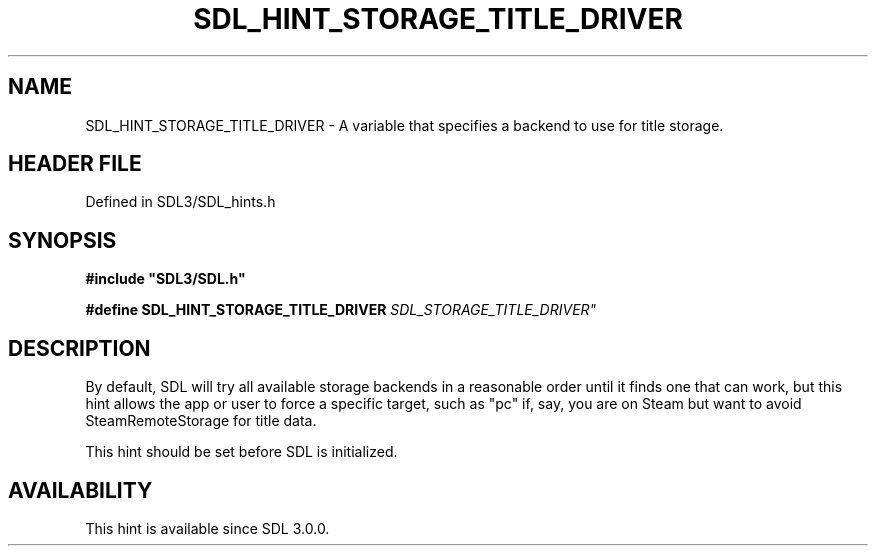 .\" This manpage content is licensed under Creative Commons
.\"  Attribution 4.0 International (CC BY 4.0)
.\"   https://creativecommons.org/licenses/by/4.0/
.\" This manpage was generated from SDL's wiki page for SDL_HINT_STORAGE_TITLE_DRIVER:
.\"   https://wiki.libsdl.org/SDL_HINT_STORAGE_TITLE_DRIVER
.\" Generated with SDL/build-scripts/wikiheaders.pl
.\"  revision SDL-prerelease-3.1.1-227-gd42d66149
.\" Please report issues in this manpage's content at:
.\"   https://github.com/libsdl-org/sdlwiki/issues/new
.\" Please report issues in the generation of this manpage from the wiki at:
.\"   https://github.com/libsdl-org/SDL/issues/new?title=Misgenerated%20manpage%20for%20SDL_HINT_STORAGE_TITLE_DRIVER
.\" SDL can be found at https://libsdl.org/
.de URL
\$2 \(laURL: \$1 \(ra\$3
..
.if \n[.g] .mso www.tmac
.TH SDL_HINT_STORAGE_TITLE_DRIVER 3 "SDL 3.1.1" "SDL" "SDL3 FUNCTIONS"
.SH NAME
SDL_HINT_STORAGE_TITLE_DRIVER \- A variable that specifies a backend to use for title storage\[char46]
.SH HEADER FILE
Defined in SDL3/SDL_hints\[char46]h

.SH SYNOPSIS
.nf
.B #include \(dqSDL3/SDL.h\(dq
.PP
.BI "#define SDL_HINT_STORAGE_TITLE_DRIVER "SDL_STORAGE_TITLE_DRIVER"
.fi
.SH DESCRIPTION
By default, SDL will try all available storage backends in a reasonable
order until it finds one that can work, but this hint allows the app or
user to force a specific target, such as "pc" if, say, you are on Steam but
want to avoid SteamRemoteStorage for title data\[char46]

This hint should be set before SDL is initialized\[char46]

.SH AVAILABILITY
This hint is available since SDL 3\[char46]0\[char46]0\[char46]

